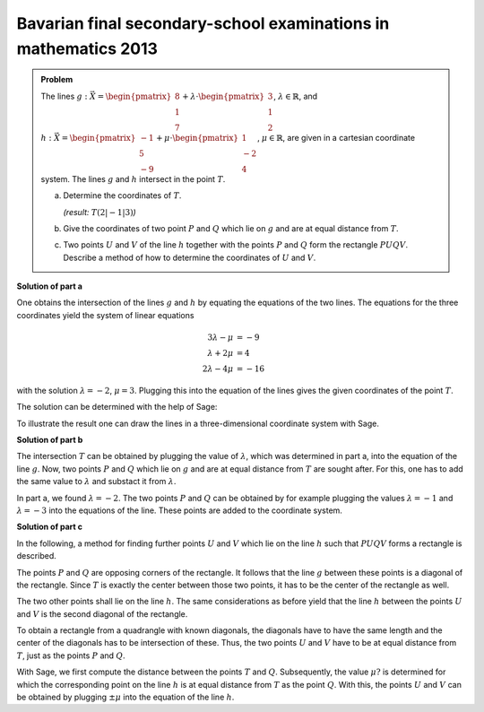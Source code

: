 Bavarian final secondary-school examinations in mathematics 2013
----------------------------------------------------------------

.. admonition:: Problem

  The lines
  :math:`g: \vec{X} = \begin{pmatrix}8\\1\\7\end{pmatrix} + \lambda\cdot
  \begin{pmatrix}3\\1\\2\end{pmatrix}`, :math:`\lambda \in \mathbb{R}`, and
  :math:`h: \vec{X} = \begin{pmatrix}-1\\5\\-9\end{pmatrix} + \mu \cdot 
  \begin{pmatrix}1\\-2\\4\end{pmatrix}`, :math:`\mu \in \mathbb{R}`, are given
  in a cartesian coordinate system.
  The lines :math:`g` and :math:`h` intersect in the point :math:`T`.

  a) Determine the coordinates of :math:`T`.

     *(result:* :math:`T(2|-1|3)`\ *)*
  
  b) Give the coordinates of two point :math:`P` and :math:`Q` which lie on 
     :math:`g` and are at equal distance from :math:`T`.
  
  c) Two points :math:`U` and :math:`V` of the line :math:`h` together with the
     points :math:`P` and :math:`Q` form the rectangle :math:`PUQV`. Describe
     a method of how to determine the coordinates of :math:`U` and :math:`V`.
  
**Solution of part a**

One obtains the intersection of the lines :math:`g` and :math:`h` by equating
the equations of the two lines. The equations for the three coordinates yield
the system of linear equations

.. math::

   3\lambda -\mu &= -9\\
   \lambda+2\mu &= 4\\
   2\lambda-4\mu &= -16


with the solution :math:`\lambda=-2`, :math:`\mu=3`. Plugging this into the
equation of the lines gives the given coordinates of the point :math:`T`.

The solution can be determined with the help of Sage:

.. sagecellserver::

    sage: var("lamb, mu")
    sage: g = vector([8, 1, 7]) + lamb * vector([3, 1, 2])
    sage: h = vector([-1, 5, -9]) + mu * vector([1, -2, 4])
    sage: result = solve([g[0] == h[0],
    sage:                 g[1] == h[1],
    sage:                 g[2] == h[2]], mu, lamb)
    sage: print("Values of the intersection: {}".format(result[0]))
    sage: t = h.subs(result[0][0])
    sage: print("Intersection at: T = {}".format(t))

.. end of output

To illustrate the result one can draw the lines in a three-dimensional
coordinate system with Sage.

.. sagecellserver::

    sage: labeloffset = vector([0, 0, 2])
    sage: pg = line([g(lamb = -4), g(lamb = 0)], color = 'blue')
    sage: tg = text3d("g", g(lamb = 0) + labeloffset, color='blue', horizontal_alignment='left')
    sage: ph = line([h(mu = 0), h(mu = 4)], color = 'purple')
    sage: th = text3d("h", h(mu = 0) + labeloffset, color='purple', horizontal_alignment='left')
    sage: pt = point(t, size=10, color='red')
    sage: tt = text3d("T", t + labeloffset, color='red', horizontal_alignment='left')
    sage: p1 = pg + tg + ph + th + pt + tt
    sage: show(p1, aspect_ratio=1)

.. end of output

**Solution of part b**

The intersection :math:`T` can be obtained by plugging the value of :math:`\lambda`,
which was determined in part a, into the equation of the line :math:`g`.
Now, two points :math:`P` and :math:`Q` which lie on :math:`g` and are at equal
distance from :math:`T` are sought after. For this, one has to add the same value
to :math:`\lambda` and substact it from :math:`\lambda`.

In part a, we found :math:`\lambda = -2`. The two points :math:`P` and :math:`Q`
can be obtained by for example plugging the values :math:`\lambda = -1` and
:math:`\lambda = -3` into the equations of the line. These points are added to the
coordinate system.

.. sagecellserver::

    sage: p = g(lamb = result[0][1].right() + 1)
    sage: print("P {}".format(p))
    sage: pp = point(p, size=10, color='green')
    sage: tp = text3d("P", p + labeloffset, color='green', horizontal_alignment='left')
    sage: q = g(lamb = result[0][1].right() - 1)
    sage: print("Q {}".format(q))
    sage: pq = point(q, size=10, color='green')
    sage: tq = text3d("Q", q + labeloffset, color='green', horizontal_alignment='left')
    sage: p2 = p1 + pp + tp + pq + tq
    sage: show(p2, aspect_ratio=1)


.. end of output

**Solution of part c**

In the following, a method for finding further points :math:`U` and :math:`V`
which lie on the line :math:`h` such that :math:`PUQV` forms a rectangle is described.

The points :math:`P` and :math:`Q` are opposing corners of the rectangle.
It follows that the line :math:`g` between these points is a diagonal of
the rectangle. Since :math:`T` is exactly the center between those two points,
it has to be the center of the rectangle as well.

The two other points shall lie on the line :math:`h`. The same considerations
as before yield that the line :math:`h` between the points :math:`U` and :math:`V`
is the second diagonal of the rectangle.

To obtain a rectangle from a quadrangle with known diagonals, the diagonals have to have
the same length and the center of the diagonals has to be intersection of these.
Thus, the two points :math:`U` and :math:`V` have to be at equal distance from :math:`T`,
just as the points :math:`P` and :math:`Q`.

With Sage, we first compute the distance between the points :math:`T` and :math:`Q`.
Subsequently, the value :math:`\mu?` is determined for which the corresponding point on the
line :math:`h` is at equal distance from :math:`T` as the point :math:`Q`.
With this, the points :math:`U` and :math:`V` can be obtained by plugging :math:`\pm\mu`
into the equation of the line :math:`h`.

.. sagecellserver::

    sage: from sage.plot.polygon import Polygon

    sage: disance = (t-q).norm()
    sage: print("Distance between T and Q: {}".format(disance))
    sage: result = solve(mu*vector([1, -2, 4]).norm() == disance, mu)
    sage: print(result[0])
    sage: mu_1 = result[0].right()
    sage: mu_2 = -mu_1

    sage: rectangle = line3d([q, t+mu_1*vector([1, -2, 4]), p, t+mu_2*vector([1, -2, 4]), q], color='orange', thickness=5)
    sage: show(p2 + rectangle, aspect_ratio=1)


.. end of output
